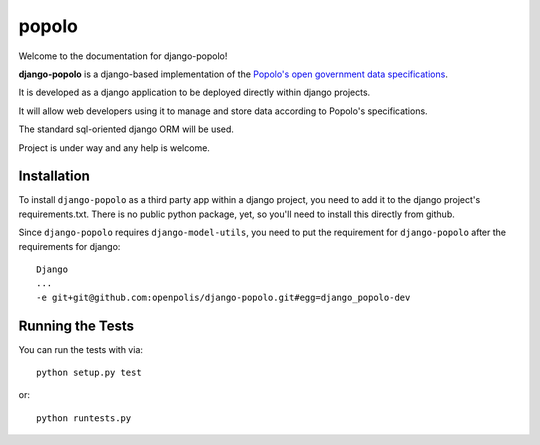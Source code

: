 popolo
========================


.. image:: https://travis-ci.org/ciudadanointeligente/django-popolo.png?branch=master
  :target: https://travis-ci.org/ciudadanointeligente/django-popolo

.. image:: https://coveralls.io/repos/ciudadanointeligente/django-popolo/badge.png
  :target: https://coveralls.io/r/ciudadanointeligente/django-popolo


Welcome to the documentation for django-popolo!


**django-popolo** is a django-based implementation of the
`Popolo's open government data specifications <http://popoloproject.com/>`_.

It is developed as a django application to be deployed directly within django projects.

It will allow web developers using it to manage and store data according to Popolo's specifications.

The standard sql-oriented django ORM will be used.

Project is under way and any help is welcome.


Installation
------------
To install ``django-popolo`` as a third party app within a django project, you need to add it to the django project's requirements.txt.
There is no public python package, yet, so you'll need to install this directly from github.

Since ``django-popolo`` requires ``django-model-utils``, you need to put the requirement for ``django-popolo``
after the requirements for django::

    Django
    ...
    -e git+git@github.com:openpolis/django-popolo.git#egg=django_popolo-dev


Running the Tests
------------------------------------

You can run the tests with via::

    python setup.py test

or::

    python runtests.py
